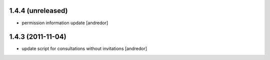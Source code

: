 1.4.4 (unreleased)
------------------
* permission information update [andredor]

1.4.3 (2011-11-04)
------------------
* update script for consultations without invitations [andredor]
